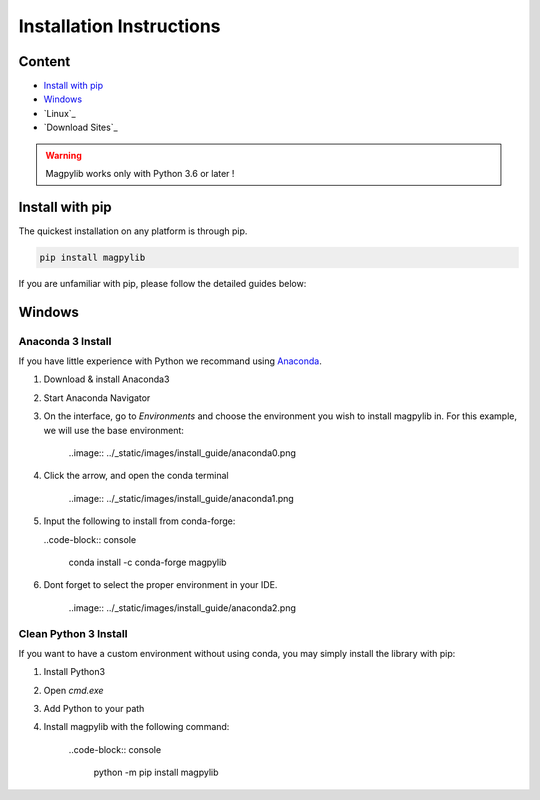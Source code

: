 *************************
Installation Instructions
*************************

Content 
#######

* `Install with pip`_
* `Windows`_
* `Linux`_
* `Download Sites`_

.. warning::
    Magpylib works only with Python 3.6 or later !

Install with pip
################

The quickest installation on any platform is through pip.

.. code-block:: console
    
    pip install magpylib

If you are unfamiliar with pip, please follow the detailed guides below:

Windows
#######

Anaconda 3 Install
------------------

If you have little experience with Python we recommand using `Anaconda`__.



__ _https://www.anaconda.com

1. Download & install Anaconda3
2. Start Anaconda Navigator 
3. On the interface, go to `Environments` and choose the environment you wish to install magpylib in. For this example, we will use the base environment: 
    
    ..image:: ../_static/images/install_guide/anaconda0.png
   
4. Click the arrow, and open the conda terminal 

    ..image:: ../_static/images/install_guide/anaconda1.png

5. Input the following to install from conda-forge:

   ..code-block:: console
    
    conda install -c conda-forge magpylib 

6. Dont forget to select the proper environment in your IDE.

    ..image:: ../_static/images/install_guide/anaconda2.png


Clean Python 3 Install
----------------------

If you want to have a custom environment without using conda, you may simply install the library with pip:

1. Install Python3
2. Open `cmd.exe`
3. Add Python to your path
4. Install magpylib with the following command:

    ..code-block:: console

        python -m pip install magpylib

